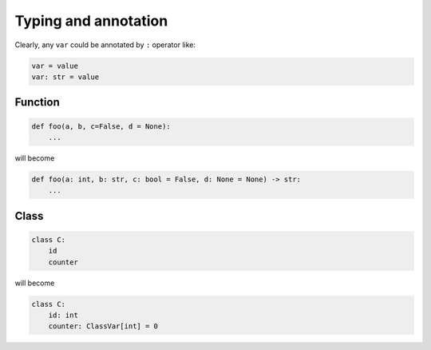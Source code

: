 =====================
Typing and annotation
=====================

Clearly, any ``var`` could be annotated by ``:`` operator like:
  
.. code:: python
  
  var = value
  var: str = value

Function
--------
  
.. code:: python
  
  def foo(a, b, c=False, d = None):
      ...

will become
  
.. code:: python
  
  def foo(a: int, b: str, c: bool = False, d: None = None) -> str:
      ...

Class
-----
  
.. code:: python
  
  class C:
      id
      counter

will become
  
.. code:: python
  
  class C:
      id: int                     
      counter: ClassVar[int] = 0 
